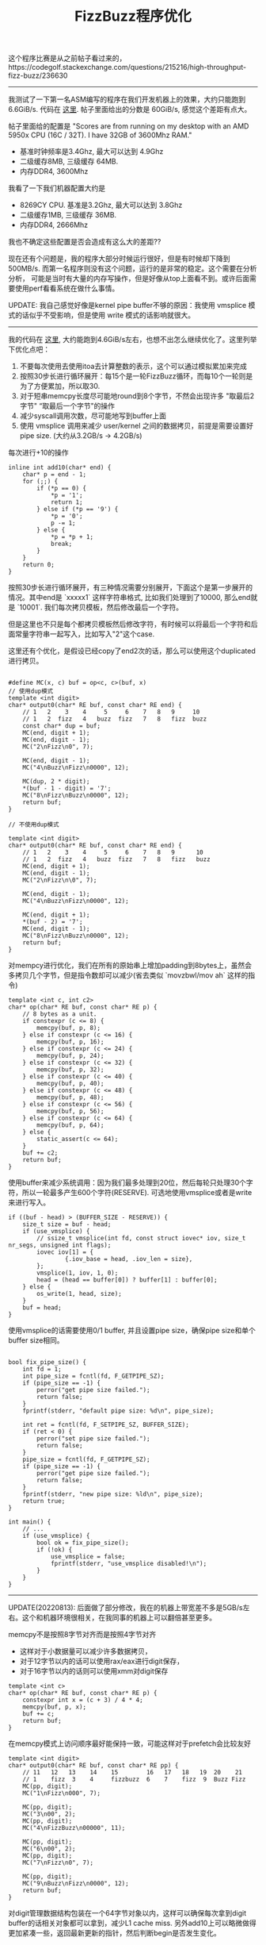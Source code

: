 #+title: FizzBuzz程序优化

这个程序比赛是从之前帖子看过来的，https://codegolf.stackexchange.com/questions/215216/high-throughput-fizz-buzz/236630

----------
我测试了一下第一名ASM编写的程序在我们开发机器上的效果，大约只能跑到 6.6GiB/s. 代码在 [[./codes/cc/xx-test/fizzbuzz-asm.S][这里]]. 帖子里面给出的分数是 60GiB/s, 感觉这个差距有点大。

帖子里面给的配置是 "Scores are from running on my desktop with an AMD 5950x CPU (16C / 32T). I have 32GB of 3600Mhz RAM."
- 基准时钟频率是3.4Ghz, 最大可以达到 4.9Ghz
- 二级缓存8MB, 三级缓存 64MB.
- 内存DDR4, 3600Mhz

我看了一下我们机器配置大约是
- 8269CY CPU. 基准是3.2Ghz, 最大可以达到 3.8Ghz
- 二级缓存1MB, 三级缓存 36MB.
- 内存DDR4, 2666Mhz

我也不确定这些配置是否会造成有这么大的差距??

现在还有个问题是，我的程序大部分时候运行很好，但是有时候却下降到500MB/s. 而第一名程序则没有这个问题，运行的是非常的稳定。这个需要在分析分析，
可能是当时有大量的内存写操作，但是好像从top上面看不到。或许后面需要使用perf看看系统在做什么事情。

UPDATE: 我自己感觉好像是kernel pipe buffer不够的原因：我使用 vmsplice 模式的话似乎不受影响，但是使用 write 模式的话影响就很大。

----------
我的代码在 [[./codes/cc/xx-test/fizzbuzz.cpp][这里]], 大约能跑到4.6GiB/s左右，也想不出怎么继续优化了。这里列举下优化点吧：
1. 不要每次使用去使用itoa去计算整数的表示，这个可以通过模拟累加来完成
2. 按照30步长进行循环展开：每15个是一轮FizzBuzz循环，而每10个一轮则是为了方便累加，所以取30.
3. 对于短串memcpy长度尽可能地round到8个字节，不然会出现许多 "取最后2字节" “取最后一个字节"的操作
4. 减少syscall调用次数，尽可能地写到buffer上面
5. 使用 vmsplice 调用来减少 user/kernel 之间的数据拷贝，前提是需要设置好pipe size. (大约从3.2GB/s -> 4.2GB/s)

每次进行+10的操作

#+BEGIN_SRC C++
inline int add10(char* end) {
    char* p = end - 1;
    for (;;) {
        if (*p == 0) {
            *p = '1';
            return 1;
        } else if (*p == '9') {
            *p = '0';
            p -= 1;
        } else {
            *p = *p + 1;
            break;
        }
    }
    return 0;
}
#+END_SRC

按照30步长进行循环展开，有三种情况需要分别展开，下面这个是第一步展开的情况。其中end是 `xxxxx1\n` 这样字符串格式,
比如我们处理到了10000, 那么end就是 `10001\n`. 我们每次拷贝模板，然后修改最后一个字符。

但是这里也不只是每个都拷贝模板然后修改字符，有时候可以将最后一个字符和后面常量字符串一起写入，比如写入"2\nFizz\n"这个case.

这里还有个优化，是假设已经copy了end2次的话，那么可以使用这个duplicated进行拷贝。

#+BEGIN_SRC C++

#define MC(x, c) buf = op<c, c>(buf, x)
// 使用dup模式
template <int digit>
char* output0(char* RE buf, const char* RE end) {
    // 1   2    3    4     5     6    7   8   9     10
    // 1   2  fizz   4   buzz  fizz   7   8   fizz  buzz
    const char* dup = buf;
    MC(end, digit + 1);
    MC(end, digit - 1);
    MC("2\nFizz\n0", 7);

    MC(end, digit - 1);
    MC("4\nBuzz\nFizz\n0000", 12);

    MC(dup, 2 * digit);
    *(buf - 1 - digit) = '7';
    MC("8\nFizz\nBuzz\n0000", 12);
    return buf;
}

// 不使用dup模式

template <int digit>
char* output0(char* RE buf, const char* RE end) {
    // 1   2    3    4     5     6    7   8   9      10
    // 1   2  fizz   4   buzz  fizz   7   8   fizz   buzz
    MC(end, digit + 1);
    MC(end, digit - 1);
    MC("2\nFizz\n\0", 7);

    MC(end, digit - 1);
    MC("4\nBuzz\nFizz\n0000", 12);

    MC(end, digit + 1);
    *(buf - 2) = '7';
    MC(end, digit - 1);
    MC("8\nFizz\nBuzz\n0000", 12);
    return buf;
}
#+END_SRC

对mempcy进行优化，我们在所有的原始串上增加padding到8bytes上，虽然会多拷贝几个字节，但是指令数却可以减少(省去类似 `movzbwl/mov ah` 这样的指令)

#+BEGIN_SRC C++
template <int c, int c2>
char* op(char* RE buf, const char* RE p) {
    // 8 bytes as a unit.
    if constexpr (c <= 8) {
        memcpy(buf, p, 8);
    } else if constexpr (c <= 16) {
        memcpy(buf, p, 16);
    } else if constexpr (c <= 24) {
        memcpy(buf, p, 24);
    } else if constexpr (c <= 32) {
        memcpy(buf, p, 32);
    } else if constexpr (c <= 40) {
        memcpy(buf, p, 40);
    } else if constexpr (c <= 48) {
        memcpy(buf, p, 48);
    } else if constexpr (c <= 56) {
        memcpy(buf, p, 56);
    } else if constexpr (c <= 64) {
        memcpy(buf, p, 64);
    } else {
        static_assert(c <= 64);
    }
    buf += c2;
    return buf;
}
#+END_SRC

使用buffer来减少系统调用：因为我们最多处理到20位，然后每轮只处理30个字符，所以一轮最多产生600个字符(RESERVE). 可选地使用vmsplice或者是write来进行写入。

#+BEGIN_SRC C++
        if ((buf - head) > (BUFFER_SIZE - RESERVE)) {
            size_t size = buf - head;
            if (use_vmsplice) {
                // ssize_t vmsplice(int fd, const struct iovec* iov, size_t nr_segs, unsigned int flags);
                iovec iov[1] = {
                        {.iov_base = head, .iov_len = size},
                };
                vmsplice(1, iov, 1, 0);
                head = (head == buffer[0]) ? buffer[1] : buffer[0];
            } else {
                os_write(1, head, size);
            }
            buf = head;
        }
#+END_SRC

使用vmsplice的话需要使用0/1 buffer, 并且设置pipe size，确保pipe size和单个buffer size相同。

#+BEGIN_SRC C++

bool fix_pipe_size() {
    int fd = 1;
    int pipe_size = fcntl(fd, F_GETPIPE_SZ);
    if (pipe_size == -1) {
        perror("get pipe size failed.");
        return false;
    }
    fprintf(stderr, "default pipe size: %d\n", pipe_size);

    int ret = fcntl(fd, F_SETPIPE_SZ, BUFFER_SIZE);
    if (ret < 0) {
        perror("set pipe size failed.");
        return false;
    }
    pipe_size = fcntl(fd, F_GETPIPE_SZ);
    if (pipe_size == -1) {
        perror("get pipe size failed.");
        return false;
    }
    fprintf(stderr, "new pipe size: %ld\n", pipe_size);
    return true;
}

int main() {
    // ...
    if (use_vmsplice) {
        bool ok = fix_pipe_size();
        if (!ok) {
            use_vmsplice = false;
            fprintf(stderr, "use_vmsplice disabled!\n");
        }
    }
}
#+END_SRC

----------

UPDATE(20220813): 后面做了部分修改，我在的机器上带宽差不多是5GB/s左右。这个和机器环境很相关，在我同事的机器上可以翻倍甚至更多。

memcpy不是按照8字节对齐而是按照4字节对齐
- 这样对于小数据量可以减少许多数据拷贝，
- 对于12字节以内的话可以使用rax/eax进行digit保存，
- 对于16字节以内的话则可以使用xmm对digit保存

#+BEGIN_SRC C++
template <int c>
char* op(char* RE buf, const char* RE p) {
    constexpr int x = (c + 3) / 4 * 4;
    memcpy(buf, p, x);
    buf += c;
    return buf;
}
#+END_SRC

在memcpy模式上访问顺序最好能保持一致，可能这样对于prefetch会比较友好

#+BEGIN_SRC C++
template <int digit>
char* output0(char* RE buf, const char* RE pp) {
    // 11   12   13    14    15        16   17   18   19  20    21
    // 1    fizz  3    4     fizzbuzz  6    7    fizz  9  Buzz Fizz
    MC(pp, digit);
    MC("1\nFizz\n000", 7);

    MC(pp, digit);
    MC("3\n00", 2);
    MC(pp, digit);
    MC("4\nFizzBuzz\n00000", 11);

    MC(pp, digit);
    MC("6\n00", 2);
    MC(pp, digit);
    MC("7\nFizz\n0", 7);

    MC(pp, digit);
    MC("9\nBuzz\nFizz\n0000", 12);
    return buf;
}
#+END_SRC

对digit管理数据结构包装在一个64字节对象以内，这样可以确保每次拿到digit buffer的话相关对象都可以拿到，减少L1 cache miss.
另外add10上可以略微做得更加紧凑一些，返回最新更新的指针，然后判断begin是否发生变化。

#+BEGIN_SRC C++
inline char* add10(char* end) {
    char* p = end;
    while (*p == '9') {
        *p = '0';
        p--;
    }
    *p = *p + 1;
    return p;
}

struct DigitContext {
    static constexpr int MAXDIGIT = 20;
    static constexpr int DIGITBUF = MAXDIGIT + 2;

    char digitbuf[DIGITBUF + 8];
    char* begin;
    char* end;
};
static_assert(sizeof(DigitContext) <= 64);
alignas(64) DigitContext digitctx[1];
#+END_SRC

其实帖子里面这个代码效率是非常高的，大致思想就是
- 固定好digit size，这组内数据模板存在放buf里面
- 按照30个一组进行输出，然后对里面每个数字增加30.
- 这个代码因为没有实现vmsplice, 所以如果系统上pipebuff不够的话，那么效率很差
- 但是如果系统上pipebuff足够的话，和我这个程序差不多甚至可能还更好。

#+BEGIN_SRC C++
#include <stdio.h>
#include <string.h>
#include <unistd.h>
char buf[416];
char out[65536 + 4096] = "1\n2\nFizz\n4\nBuzz\nFizz\n7\n8\nFizz\n";
int main(int argc, char **argv) {
  const int o[16] = { 4, 7, 2, 11, 2, 7, 12, 2, 12, 7, 2, 11, 2, 7, 12, 2 };
  char *t = out + 30;
  unsigned long long i = 1, j = 1;
  for (int l = 1; l < 20; l++) {
    int n = sprintf(buf, "Buzz\n%llu1\nFizz\n%llu3\n%llu4\nFizzBuzz\n%llu6\n%llu7\nFizz\n%llu9\nBuzz\nFizz\n%llu2\n%llu3\nFizz\nBuzz\n%llu6\nFizz\n%llu8\n%llu9\nFizzBuzz\n%llu1\n%llu2\nFizz\n%llu4\nBuzz\nFizz\n%llu7\n%llu8\nFizz\n", i, i, i, i, i, i, i + 1, i + 1, i + 1, i + 1, i + 1, i + 2, i + 2, i + 2, i + 2, i + 2);
    i *= 10;
    while (j < i) {
      memcpy(t, buf, n);
      t += n;
      if (t >= &out[65536]) {
        char *u = out;
        do {
          int w = write(1, u, &out[65536] - u);
          if (w > 0) u += w;
        } while (u < &out[65536]);
        memcpy(out, out + 65536, t - &out[65536]);
        t -= 65536;
      }
      char *q = buf;
      for (int k = 0; k < 16; k++) {
        char *p = q += o[k] + l;
        if (*p < '7') *p += 3;
        else {
          *p-- -= 7;
          while (*p == '9') *p-- = '0';
          ++*p;
        }
      }
      j += 3;
    }
  }
}
#+END_SRC

----------

UPDATE(20220825): 又做了一些改进，现在在同事的机器上可以稳定在20GB/s上，而那个asm程序差不多是在40GB/s.

这次的优化思路是使用 [[./codes/cc/xx-test/fizzbuzz-gen.py][代码生成工具]]，而不是使用模板。代码生成主要的目的是为了可以将要写的内容，通过计算的方式合并在一起，最后按照128bit/256bit写下去。

因为计算开销代价很小，然后每次都可以按照16bytes/32bytes写下去：我估算了一下，如果digit prefix在8个字节的时候，差不多需要4-8条指令（假设6）就可以填满然后写入，所以带宽可以达到 16bytes/6insts. 如果按照3Ghz来计算的话，CPI是0.5, 那么可以达到16GB/s.

代码生成方式和之前模板类似，模板是按照10个一组进行展开，而这个是按照100个一组展开。digit prefix最多可以有16位，所以对于数字有上限(<=10^18).

可以看看其中生成片段:
- gen_output_2_8 表示第二阶段，digit prefix长度是8，也就是len(pp) = 8
- 先将pp载入到寄存器PP, X表示整合的内容，C则表示常数内容。
- 常数字符串长度不会超过16(实际最大长度是13),  然后通过整数编码过来
- 整个过程其实可以认为是个bit状态机，X塞满了就刷新出去，但是还会记录之前没有刷出去的bits.

#+BEGIN_SRC C++

char* gen_output_2_8(char* RE buf, const char* RE pp) {
uint64_t e0=0,e1=0,e2=0,e3=0;
memcpy(&e0, pp + 0, 8);
__m128i PP = _mm_set_epi64x(e1, e0);
__m128i X = _mm_setzero_si128();
__m128i P, C;
C = _mm_set_epi64x(2682LL, 8820658356000290114LL); // Buzz\nFizz\n
X = C;
X = _mm_or_si128(X, _mm_bslli_si128(PP, 10));
_mm_storeu_si128((__m128i*)buf, X); /* X = _mm_setzero_si128(); */ buf += 16;
X = _mm_bsrli_si128(PP, 6);
C = _mm_set_epi64x(0LL, 668208LL); // 02\n
X = _mm_or_si128(X, _mm_bslli_si128(C, 2));
X = _mm_or_si128(X, _mm_bslli_si128(PP, 5));
C = _mm_set_epi64x(45004518722LL, 755050480103207728LL); // 03\nFizz\nBuzz\n
X = _mm_or_si128(X, _mm_bslli_si128(C, 13));
_mm_storeu_si128((__m128i*)buf, X); /* X = _mm_setzero_si128(); */ buf += 16;
C = _mm_bsrli_si128(C, 3);
X = C;
X = _mm_or_si128(X, _mm_bslli_si128(PP, 10));
_mm_storeu_si128((__m128i*)buf, X); /* X = _mm_setzero_si128(); */ buf += 16;
#+END_SRC

整个操作单位是128bit. 我也写了一个256bit的版本，其中最大的问题就是没有128bit上这样的bit shift操作。256bit上的bit shift操作是按照128bit lane来单独操作的，
也不是不能写，但是写出来会比较难看，需要4条指令。
- 将 y 左移 off 位，然后y的长度是size
- 移动之之后 x = x | y
- 这里需要计算y有多少位在另外一个128bit lane上，然后整体挪过去之后是要左移还是右移

#+BEGIN_SRC Py
    def mm256_merge(x, y, off, size):
        assert size <= 16
        if off == 0:
            return "%s = %s;" % (x, y)

        if off + size <= 16:
            return "%s = _mm256_or_si256(%s, _mm256_bslli_epi128(%s, %s));" % (x, x, y, off)

        # FIXME: not efficient.
        rshift = 16 - off
        if rshift > 0:
            inst = "__m256i t3 = _mm256_bsrli_epi128(t2, %d);" % (rshift);
        elif rshift < 0:
            inst = "__m256i t3 = _mm256_bslli_epi128(t2, %d);" % (-rshift);
        else:
            inst = "__m256i t3 = t2;"

        C = """{{ // mm256_merge({target}, {source}, {shift}, {size});
__m256i t = _mm256_bslli_epi128({source}, {shift});
__m256i t2 = _mm256_permute2f128_si256({source}, {source}, 0x08);
{inst}
{target} = _mm256_or_si256({target}, _mm256_or_si256(t, t3));
}}
""".format(target=x, source=y, shift=off, size=size, rshift=16 - off, inst=inst)
        return C
#+END_SRC

整个调试过程其实还挺麻烦的，但是好处是，上面代码只需要抽取片段就可以在单独的程序上调试，打印看看自己操作的结果是否正确。

指令还可以继续简化一下，但是其实差别不是太多了，最后输出的代码比如是这样的，整个过程中是不需要中间变量P和C的。

#+BEGIN_SRC C++
char* gen_output_2_9(char* RE buf, const char* RE pp) {
uint64_t e0=0,e1=0;
memcpy(&e0, pp + 0, 8);
memcpy(&e1, pp + 8, 1);
__m128i PP = _mm_set_epi64x(e1, e0);
__m128i X = _mm_setzero_si128();
__m128i P, C;
X = _mm_set_epi64x(2682LL, 8820658356000290114LL);// (Buzz\nFizz\n >> 0) << 0
X = _mm_or_si128(X, _mm_bslli_si128(PP, 10));
_mm_storeu_si128((__m128i*)buf, X); /* X = _mm_setzero_si128(); */ buf += 16;
X = _mm_bsrli_si128(PP, 6);
X = _mm_or_si128(X, _mm_set_epi64x(0LL, 11210669948928LL));// (02\n >> 0) << 3
X = _mm_or_si128(X, _mm_bslli_si128(PP, 6));
X = _mm_or_si128(X, _mm_set_epi64x(3458764513820540928LL, 0LL));// (03\nFizz\nBuzz\n >> 0) << 15
_mm_storeu_si128((__m128i*)buf, X); /* X = _mm_setzero_si128(); */ buf += 16;
X = _mm_set_epi64x(175798901LL, 4758750622441146931LL);// (03\nFizz\nBuzz\n >> 1) << 0
X = _mm_or_si128(X, _mm_bslli_si128(PP, 12));
_mm_storeu_si128((__m128i*)buf, X); /* X = _mm_setzero_si128(); */ buf += 16;
#+END_SRC
